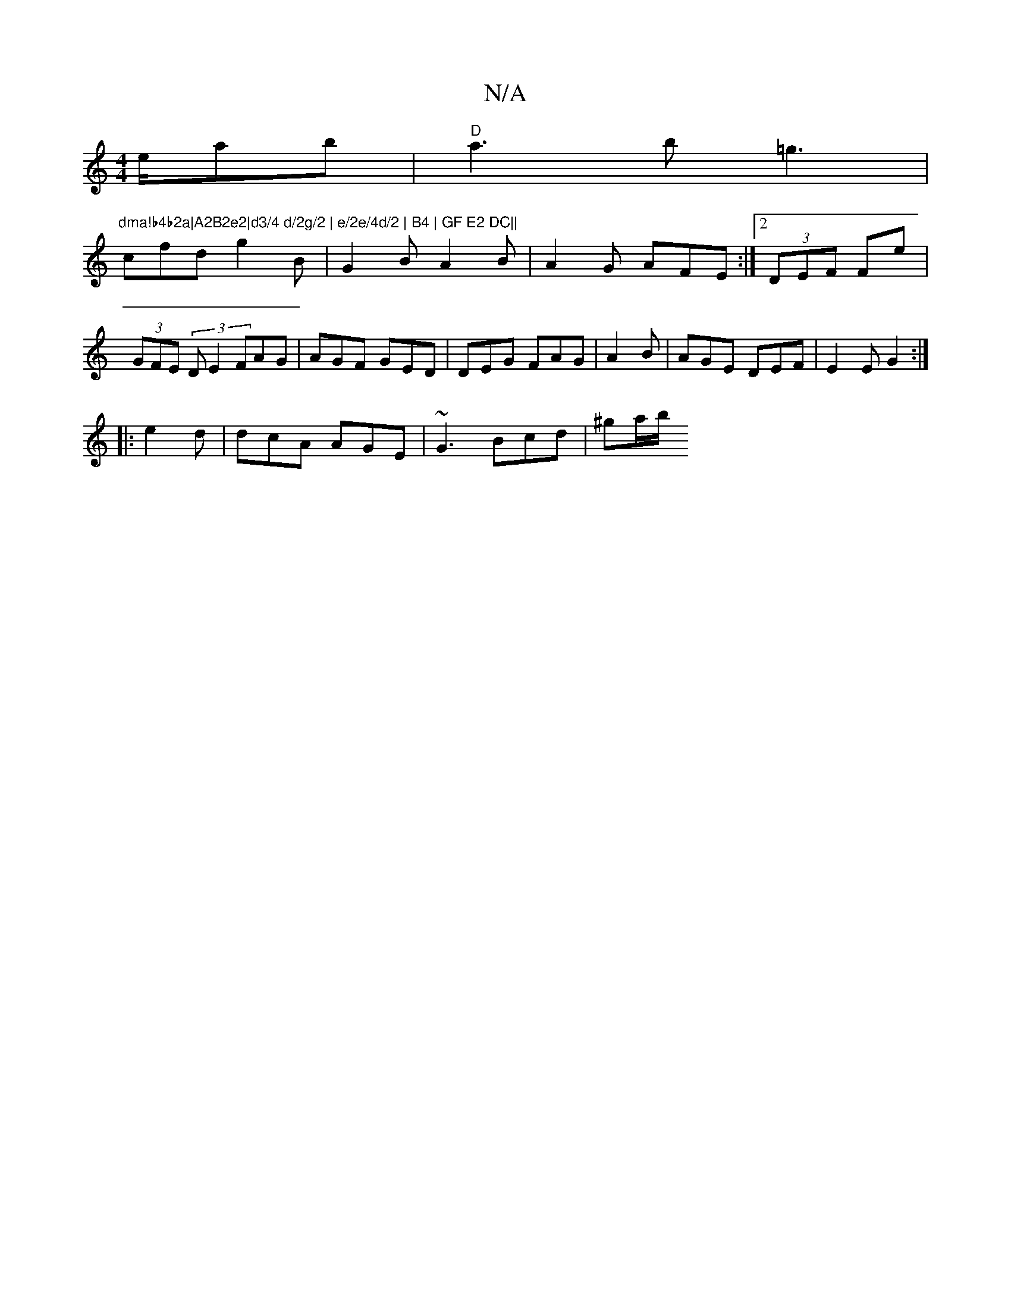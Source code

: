 X:1
T:N/A
M:4/4
R:N/A
K:Cmajor
2e/2ab| "D"a3b =g3|"dma!b4b2a|A2B2e2|d3/4 d/2g/2 | e/2e/4d/2 | B4 | GF E2 DC||
cfd g2B|G2B A2B|A2G AFE:|2 (3DEF FE'|(3GFE (3DE2 FAG|AGF GED|DEG FAG|A2 B | AGE DEF|E2E G2:|
|:e2d|dcA AGE|~G3 Bcd|^ga/b/